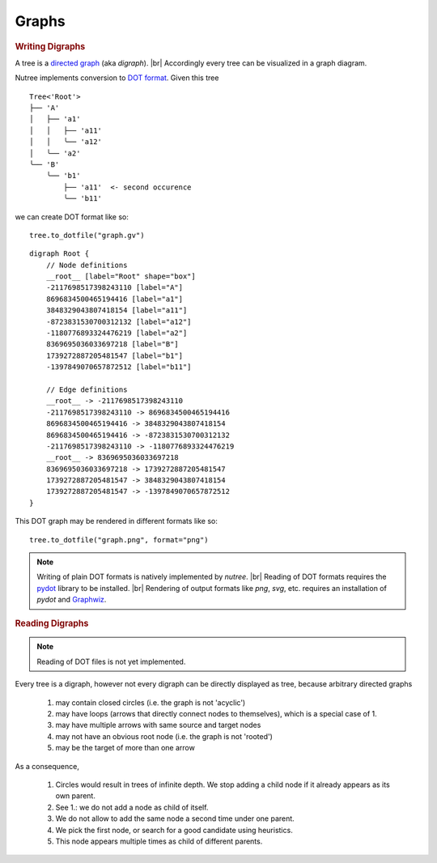 ------
Graphs
------

.. py:currentmodule:: nutree

.. rubric:: Writing Digraphs


A tree is a `directed graph <https://en.wikipedia.org/wiki/Directed_graph>`_
(aka `digraph`). |br|
Accordingly every tree can be visualized in a graph diagram.

Nutree implements conversion to `DOT format <https://en.wikipedia.org/wiki/DOT_(graph_description_language)>`_.
Given this tree ::

    Tree<'Root'>
    ├── 'A'
    │   ├── 'a1'
    │   │   ├── 'a11'
    │   │   ╰── 'a12'
    │   ╰── 'a2'
    ╰── 'B'
        ╰── 'b1'
            ├── 'a11'  <- second occurence
            ╰── 'b11'

we can create DOT format like so::

    tree.to_dotfile("graph.gv")

::

    digraph Root {
        // Node definitions
        __root__ [label="Root" shape="box"]
        -2117698517398243110 [label="A"]
        8696834500465194416 [label="a1"]
        3848329043807418154 [label="a11"]
        -8723831530700312132 [label="a12"]
        -1180776893324476219 [label="a2"]
        8369695036033697218 [label="B"]
        1739272887205481547 [label="b1"]
        -1397849070657872512 [label="b11"]

        // Edge definitions
        __root__ -> -2117698517398243110
        -2117698517398243110 -> 8696834500465194416
        8696834500465194416 -> 3848329043807418154
        8696834500465194416 -> -8723831530700312132
        -2117698517398243110 -> -1180776893324476219
        __root__ -> 8369695036033697218
        8369695036033697218 -> 1739272887205481547
        1739272887205481547 -> 3848329043807418154
        1739272887205481547 -> -1397849070657872512
    }

This DOT graph may be rendered in different formats like so::

    tree.to_dotfile("graph.png", format="png")

.. image:: tree.gv.png

.. note::
    Writing of plain DOT formats is natively implemented by `nutree`. |br|
    Reading of DOT formats requires the 
    `pydot <https://github.com/pydot/pydot>`_ library to be installed. |br|
    Rendering of output formats like `png`, `svg`, etc. requires an installation
    of `pydot` and `Graphwiz <https://www.graphviz.org>`_.


.. rubric:: Reading Digraphs

.. note:: Reading of DOT files is not yet implemented.
    
Every tree is a digraph, however not every digraph can be directly displayed as 
tree, because arbitrary directed graphs 

  1. may contain closed circles (i.e. the graph is not 'acyclic')
  2. may have loops (arrows that directly connect nodes to themselves), which
     is a special case of 1.
  3. may have multiple arrows with same source and target nodes
  4. may not have an obvious root node (i.e. the graph is not 'rooted')
  5. may be the target of more than one arrow

As a consequence, 

  1. Circles would result in trees of infinite depth. We stop adding a
     child node if it already appears as its own parent.
  2. See 1.: we do not add a node as child of itself.
  3. We do not allow to add the same node a second time under one parent.
  4. We pick the first node, or search for a good candidate using heuristics.
  5. This node appears multiple times as child of different parents.
